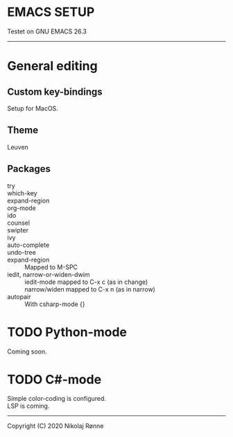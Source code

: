 * EMACS SETUP
Testet on GNU EMACS 26.3  
----------------------------

* General editing
** Custom key-bindings
   Setup for MacOS.
** Theme
   Leuven

** Packages
   - try ::
   - which-key ::
   - expand-region ::
   - org-mode ::
   - ido ::
   - counsel ::
   - swipter ::
   - ivy ::
   - auto-complete ::
   - undo-tree ::
   - expand-region ::
		      Mapped to M-SPC
   - iedit, narrow-or-widen-dwim ::
	iedit-mode mapped to C-x c (as in change) \\
	narrow/widen mapped to C-x n (as in narrow)
   - autopair ::
		 With csharp-mode {} 

* TODO Python-mode
   Coming soon.
* TODO C#-mode
  Simple color-coding is configured. \\ 
  LSP is coming.

-------------------------------
Copyright (C) 2020 Nikolaj Rønne
